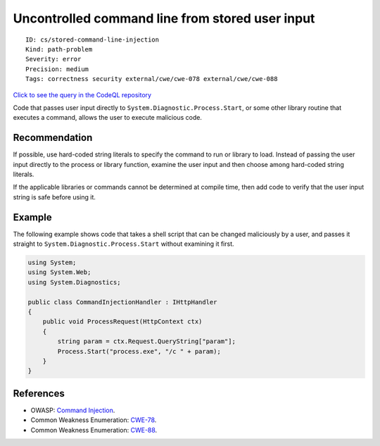 Uncontrolled command line from stored user input
================================================

::

    ID: cs/stored-command-line-injection
    Kind: path-problem
    Severity: error
    Precision: medium
    Tags: correctness security external/cwe/cwe-078 external/cwe/cwe-088

`Click to see the query in the CodeQL
repository <https://github.com/github/codeql/tree/main/csharp/ql/src/Security%20Features/CWE-078/StoredCommandInjection.ql>`__

Code that passes user input directly to
``System.Diagnostic.Process.Start``, or some other library routine that
executes a command, allows the user to execute malicious code.

Recommendation
--------------

If possible, use hard-coded string literals to specify the command to
run or library to load. Instead of passing the user input directly to
the process or library function, examine the user input and then choose
among hard-coded string literals.

If the applicable libraries or commands cannot be determined at compile
time, then add code to verify that the user input string is safe before
using it.

Example
-------

The following example shows code that takes a shell script that can be
changed maliciously by a user, and passes it straight to
``System.Diagnostic.Process.Start`` without examining it first.

.. code:: csharp

    using System;
    using System.Web;
    using System.Diagnostics;

    public class CommandInjectionHandler : IHttpHandler
    {
        public void ProcessRequest(HttpContext ctx)
        {
            string param = ctx.Request.QueryString["param"];
            Process.Start("process.exe", "/c " + param);
        }
    }

References
----------

-  OWASP: `Command
   Injection <https://www.owasp.org/index.php/Command_Injection>`__.
-  Common Weakness Enumeration:
   `CWE-78 <https://cwe.mitre.org/data/definitions/78.html>`__.
-  Common Weakness Enumeration:
   `CWE-88 <https://cwe.mitre.org/data/definitions/88.html>`__.
